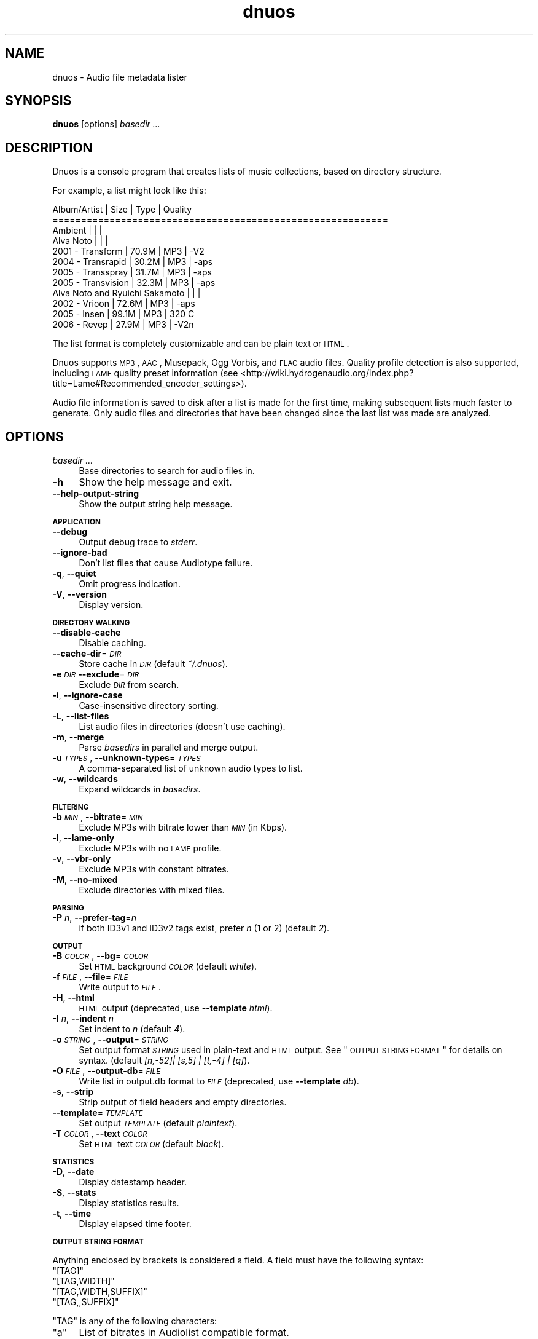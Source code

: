 .\" Automatically generated by Pod::Man 2.12 (Pod::Simple 3.05)
.\"
.\" Standard preamble:
.\" ========================================================================
.de Sh \" Subsection heading
.br
.if t .Sp
.ne 5
.PP
\fB\\$1\fR
.PP
..
.de Sp \" Vertical space (when we can't use .PP)
.if t .sp .5v
.if n .sp
..
.de Vb \" Begin verbatim text
.ft CW
.nf
.ne \\$1
..
.de Ve \" End verbatim text
.ft R
.fi
..
.\" Set up some character translations and predefined strings.  \*(-- will
.\" give an unbreakable dash, \*(PI will give pi, \*(L" will give a left
.\" double quote, and \*(R" will give a right double quote.  \*(C+ will
.\" give a nicer C++.  Capital omega is used to do unbreakable dashes and
.\" therefore won't be available.  \*(C` and \*(C' expand to `' in nroff,
.\" nothing in troff, for use with C<>.
.tr \(*W-
.ds C+ C\v'-.1v'\h'-1p'\s-2+\h'-1p'+\s0\v'.1v'\h'-1p'
.ie n \{\
.    ds -- \(*W-
.    ds PI pi
.    if (\n(.H=4u)&(1m=24u) .ds -- \(*W\h'-12u'\(*W\h'-12u'-\" diablo 10 pitch
.    if (\n(.H=4u)&(1m=20u) .ds -- \(*W\h'-12u'\(*W\h'-8u'-\"  diablo 12 pitch
.    ds L" ""
.    ds R" ""
.    ds C` ""
.    ds C' ""
'br\}
.el\{\
.    ds -- \|\(em\|
.    ds PI \(*p
.    ds L" ``
.    ds R" ''
'br\}
.\"
.\" If the F register is turned on, we'll generate index entries on stderr for
.\" titles (.TH), headers (.SH), subsections (.Sh), items (.Ip), and index
.\" entries marked with X<> in POD.  Of course, you'll have to process the
.\" output yourself in some meaningful fashion.
.if \nF \{\
.    de IX
.    tm Index:\\$1\t\\n%\t"\\$2"
..
.    nr % 0
.    rr F
.\}
.\"
.\" Accent mark definitions (@(#)ms.acc 1.5 88/02/08 SMI; from UCB 4.2).
.\" Fear.  Run.  Save yourself.  No user-serviceable parts.
.    \" fudge factors for nroff and troff
.if n \{\
.    ds #H 0
.    ds #V .8m
.    ds #F .3m
.    ds #[ \f1
.    ds #] \fP
.\}
.if t \{\
.    ds #H ((1u-(\\\\n(.fu%2u))*.13m)
.    ds #V .6m
.    ds #F 0
.    ds #[ \&
.    ds #] \&
.\}
.    \" simple accents for nroff and troff
.if n \{\
.    ds ' \&
.    ds ` \&
.    ds ^ \&
.    ds , \&
.    ds ~ ~
.    ds /
.\}
.if t \{\
.    ds ' \\k:\h'-(\\n(.wu*8/10-\*(#H)'\'\h"|\\n:u"
.    ds ` \\k:\h'-(\\n(.wu*8/10-\*(#H)'\`\h'|\\n:u'
.    ds ^ \\k:\h'-(\\n(.wu*10/11-\*(#H)'^\h'|\\n:u'
.    ds , \\k:\h'-(\\n(.wu*8/10)',\h'|\\n:u'
.    ds ~ \\k:\h'-(\\n(.wu-\*(#H-.1m)'~\h'|\\n:u'
.    ds / \\k:\h'-(\\n(.wu*8/10-\*(#H)'\z\(sl\h'|\\n:u'
.\}
.    \" troff and (daisy-wheel) nroff accents
.ds : \\k:\h'-(\\n(.wu*8/10-\*(#H+.1m+\*(#F)'\v'-\*(#V'\z.\h'.2m+\*(#F'.\h'|\\n:u'\v'\*(#V'
.ds 8 \h'\*(#H'\(*b\h'-\*(#H'
.ds o \\k:\h'-(\\n(.wu+\w'\(de'u-\*(#H)/2u'\v'-.3n'\*(#[\z\(de\v'.3n'\h'|\\n:u'\*(#]
.ds d- \h'\*(#H'\(pd\h'-\w'~'u'\v'-.25m'\f2\(hy\fP\v'.25m'\h'-\*(#H'
.ds D- D\\k:\h'-\w'D'u'\v'-.11m'\z\(hy\v'.11m'\h'|\\n:u'
.ds th \*(#[\v'.3m'\s+1I\s-1\v'-.3m'\h'-(\w'I'u*2/3)'\s-1o\s+1\*(#]
.ds Th \*(#[\s+2I\s-2\h'-\w'I'u*3/5'\v'-.3m'o\v'.3m'\*(#]
.ds ae a\h'-(\w'a'u*4/10)'e
.ds Ae A\h'-(\w'A'u*4/10)'E
.    \" corrections for vroff
.if v .ds ~ \\k:\h'-(\\n(.wu*9/10-\*(#H)'\s-2\u~\d\s+2\h'|\\n:u'
.if v .ds ^ \\k:\h'-(\\n(.wu*10/11-\*(#H)'\v'-.4m'^\v'.4m'\h'|\\n:u'
.    \" for low resolution devices (crt and lpr)
.if \n(.H>23 .if \n(.V>19 \
\{\
.    ds : e
.    ds 8 ss
.    ds o a
.    ds d- d\h'-1'\(ga
.    ds D- D\h'-1'\(hy
.    ds th \o'bp'
.    ds Th \o'LP'
.    ds ae ae
.    ds Ae AE
.\}
.rm #[ #] #H #V #F C
.\" ========================================================================
.\"
.IX Title "dnuos 1"
.TH dnuos 1 "2008-02-25" "" ""
.\" For nroff, turn off justification.  Always turn off hyphenation; it makes
.\" way too many mistakes in technical documents.
.if n .ad l
.nh
.SH "NAME"
dnuos \- Audio file metadata lister
.SH "SYNOPSIS"
.IX Header "SYNOPSIS"
\&\fBdnuos\fR [options] \fIbasedir\fR \fI...\fR
.SH "DESCRIPTION"
.IX Header "DESCRIPTION"
Dnuos is a console program that creates lists of music collections, based on
directory structure.
.PP
For example, a list might look like this:
.PP
.Vb 12
\&    Album/Artist                       |  Size | Type | Quality
\&    ===========================================================
\&    Ambient                            |       |      | 
\&        Alva Noto                      |       |      | 
\&            2001 \- Transform           | 70.9M | MP3  | \-V2
\&            2004 \- Transrapid          | 30.2M | MP3  | \-aps
\&            2005 \- Transspray          | 31.7M | MP3  | \-aps
\&            2005 \- Transvision         | 32.3M | MP3  | \-aps
\&        Alva Noto and Ryuichi Sakamoto |       |      | 
\&            2002 \- Vrioon              | 72.6M | MP3  | \-aps
\&            2005 \- Insen               | 99.1M | MP3  | 320 C
\&            2006 \- Revep               | 27.9M | MP3  | \-V2n
.Ve
.PP
The list format is completely customizable and can be plain text or \s-1HTML\s0.
.PP
Dnuos supports \s-1MP3\s0, \s-1AAC\s0, Musepack, Ogg Vorbis, and \s-1FLAC\s0 audio files. Quality
profile detection is also supported, including \s-1LAME\s0 quality preset
information (see <http://wiki.hydrogenaudio.org/index.php?title=Lame#Recommended_encoder_settings>).
.PP
Audio file information is saved to disk after a list is made for the first
time, making subsequent lists much faster to generate. Only audio files and
directories that have been changed since the last list was made are analyzed.
.SH "OPTIONS"
.IX Header "OPTIONS"
.IP "\fIbasedir\fR \fI...\fR" 4
.IX Item "basedir ..."
Base directories to search for audio files in.
.IP "\fB\-h\fR" 4
.IX Item "-h"
Show the help message and exit.
.IP "\fB\-\-help\-output\-string\fR" 4
.IX Item "--help-output-string"
Show the output string help message.
.Sh "\s-1APPLICATION\s0"
.IX Subsection "APPLICATION"
.IP "\fB\-\-debug\fR" 4
.IX Item "--debug"
Output debug trace to \fIstderr\fR.
.IP "\fB\-\-ignore\-bad\fR" 4
.IX Item "--ignore-bad"
Don't list files that cause Audiotype failure.
.IP "\fB\-q\fR, \fB\-\-quiet\fR" 4
.IX Item "-q, --quiet"
Omit progress indication.
.IP "\fB\-V\fR, \fB\-\-version\fR" 4
.IX Item "-V, --version"
Display version.
.Sh "\s-1DIRECTORY\s0 \s-1WALKING\s0"
.IX Subsection "DIRECTORY WALKING"
.IP "\fB\-\-disable\-cache\fR" 4
.IX Item "--disable-cache"
Disable caching.
.IP "\fB\-\-cache\-dir\fR=\fI\s-1DIR\s0\fR" 4
.IX Item "--cache-dir=DIR"
Store cache in \fI\s-1DIR\s0\fR (default \fI~/.dnuos\fR).
.IP "\fB\-e\fR \fI\s-1DIR\s0\fR \fB\-\-exclude\fR=\fI\s-1DIR\s0\fR" 4
.IX Item "-e DIR --exclude=DIR"
Exclude \fI\s-1DIR\s0\fR from search.
.IP "\fB\-i\fR, \fB\-\-ignore\-case\fR" 4
.IX Item "-i, --ignore-case"
Case-insensitive directory sorting.
.IP "\fB\-L\fR, \fB\-\-list\-files\fR" 4
.IX Item "-L, --list-files"
List audio files in directories (doesn't use caching).
.IP "\fB\-m\fR, \fB\-\-merge\fR" 4
.IX Item "-m, --merge"
Parse \fIbasedirs\fR in parallel and merge output.
.IP "\fB\-u\fR \fI\s-1TYPES\s0\fR, \fB\-\-unknown\-types\fR=\fI\s-1TYPES\s0\fR" 4
.IX Item "-u TYPES, --unknown-types=TYPES"
A comma-separated list of unknown audio types to list.
.IP "\fB\-w\fR, \fB\-\-wildcards\fR" 4
.IX Item "-w, --wildcards"
Expand wildcards in \fIbasedirs\fR.
.Sh "\s-1FILTERING\s0"
.IX Subsection "FILTERING"
.IP "\fB\-b\fR \fI\s-1MIN\s0\fR, \fB\-\-bitrate\fR=\fI\s-1MIN\s0\fR" 4
.IX Item "-b MIN, --bitrate=MIN"
Exclude MP3s with bitrate lower than \fI\s-1MIN\s0\fR (in Kbps).
.IP "\fB\-l\fR, \fB\-\-lame\-only\fR" 4
.IX Item "-l, --lame-only"
Exclude MP3s with no \s-1LAME\s0 profile.
.IP "\fB\-v\fR, \fB\-\-vbr\-only\fR" 4
.IX Item "-v, --vbr-only"
Exclude MP3s with constant bitrates.
.IP "\fB\-M\fR, \fB\-\-no\-mixed\fR" 4
.IX Item "-M, --no-mixed"
Exclude directories with mixed files.
.Sh "\s-1PARSING\s0"
.IX Subsection "PARSING"
.IP "\fB\-P\fR \fIn\fR, \fB\-\-prefer\-tag\fR=\fIn\fR" 4
.IX Item "-P n, --prefer-tag=n"
if both ID3v1 and ID3v2 tags exist, prefer \fIn\fR (1 or 2) (default \fI2\fR).
.Sh "\s-1OUTPUT\s0"
.IX Subsection "OUTPUT"
.IP "\fB\-B\fR \fI\s-1COLOR\s0\fR, \fB\-\-bg\fR=\fI\s-1COLOR\s0\fR" 4
.IX Item "-B COLOR, --bg=COLOR"
Set \s-1HTML\s0 background \fI\s-1COLOR\s0\fR (default \fIwhite\fR).
.IP "\fB\-f\fR \fI\s-1FILE\s0\fR, \fB\-\-file\fR=\fI\s-1FILE\s0\fR" 4
.IX Item "-f FILE, --file=FILE"
Write output to \fI\s-1FILE\s0\fR.
.IP "\fB\-H\fR, \fB\-\-html\fR" 4
.IX Item "-H, --html"
\&\s-1HTML\s0 output (deprecated, use \fB\-\-template\fR \fIhtml\fR).
.IP "\fB\-I\fR \fIn\fR, \fB\-\-indent\fR \fIn\fR" 4
.IX Item "-I n, --indent n"
Set indent to \fIn\fR (default \fI4\fR).
.IP "\fB\-o\fR \fI\s-1STRING\s0\fR, \fB\-\-output\fR=\fI\s-1STRING\s0\fR" 4
.IX Item "-o STRING, --output=STRING"
Set output format \fI\s-1STRING\s0\fR used in plain-text and \s-1HTML\s0 output. See
\&\*(L"\s-1OUTPUT\s0 \s-1STRING\s0 \s-1FORMAT\s0\*(R" for details on syntax. (default
\&\fI[n,\-52]| [s,5] | [t,\-4] | [q]\fR).
.IP "\fB\-O\fR \fI\s-1FILE\s0\fR, \fB\-\-output\-db\fR=\fI\s-1FILE\s0\fR" 4
.IX Item "-O FILE, --output-db=FILE"
Write list in output.db format to \fI\s-1FILE\s0\fR (deprecated, use \fB\-\-template\fR
\&\fIdb\fR).
.IP "\fB\-s\fR, \fB\-\-strip\fR" 4
.IX Item "-s, --strip"
Strip output of field headers and empty directories.
.IP "\fB\-\-template\fR=\fI\s-1TEMPLATE\s0\fR" 4
.IX Item "--template=TEMPLATE"
Set output \fI\s-1TEMPLATE\s0\fR (default \fIplaintext\fR).
.IP "\fB\-T\fR \fI\s-1COLOR\s0\fR, \fB\-\-text\fR \fI\s-1COLOR\s0\fR" 4
.IX Item "-T COLOR, --text COLOR"
Set \s-1HTML\s0 text \fI\s-1COLOR\s0\fR (default \fIblack\fR).
.Sh "\s-1STATISTICS\s0"
.IX Subsection "STATISTICS"
.IP "\fB\-D\fR, \fB\-\-date\fR" 4
.IX Item "-D, --date"
Display datestamp header.
.IP "\fB\-S\fR, \fB\-\-stats\fR" 4
.IX Item "-S, --stats"
Display statistics results.
.IP "\fB\-t\fR, \fB\-\-time\fR" 4
.IX Item "-t, --time"
Display elapsed time footer.
.Sh "\s-1OUTPUT\s0 \s-1STRING\s0 \s-1FORMAT\s0"
.IX Subsection "OUTPUT STRING FORMAT"
Anything enclosed by brackets is considered a field. A field must have the
following syntax:
.ie n .IP """[TAG]""" 4
.el .IP "\f(CW[TAG]\fR" 4
.IX Item "[TAG]"
.PD 0
.ie n .IP """[TAG,WIDTH]""" 4
.el .IP "\f(CW[TAG,WIDTH]\fR" 4
.IX Item "[TAG,WIDTH]"
.ie n .IP """[TAG,WIDTH,SUFFIX]""" 4
.el .IP "\f(CW[TAG,WIDTH,SUFFIX]\fR" 4
.IX Item "[TAG,WIDTH,SUFFIX]"
.ie n .IP """[TAG,,SUFFIX]""" 4
.el .IP "\f(CW[TAG,,SUFFIX]\fR" 4
.IX Item "[TAG,,SUFFIX]"
.PD
.PP
\&\f(CW\*(C`TAG\*(C'\fR is any of the following characters:
.ie n .IP """a""" 4
.el .IP "\f(CWa\fR" 4
.IX Item "a"
List of bitrates in Audiolist compatible format.
.ie n .IP """A""" 4
.el .IP "\f(CWA\fR" 4
.IX Item "A"
Artist name as found in \s-1ID3\s0 tags.
.ie n .IP """b""" 4
.el .IP "\f(CWb\fR" 4
.IX Item "b"
Bitrate with suffix (e.g. 192k).
.ie n .IP """B""" 4
.el .IP "\f(CWB\fR" 4
.IX Item "B"
Bitrate in bps.
.ie n .IP """C""" 4
.el .IP "\f(CWC\fR" 4
.IX Item "C"
Album name as found in \s-1ID3\s0 tags.
.ie n .IP """f""" 4
.el .IP "\f(CWf\fR" 4
.IX Item "f"
Number of audio files (including spacers).
.ie n .IP """l""" 4
.el .IP "\f(CWl\fR" 4
.IX Item "l"
Length in minutes and seconds.
.ie n .IP """L""" 4
.el .IP "\f(CWL\fR" 4
.IX Item "L"
Length in seconds.
.ie n .IP """m""" 4
.el .IP "\f(CWm\fR" 4
.IX Item "m"
Time of last change.
.ie n .IP """M""" 4
.el .IP "\f(CWM\fR" 4
.IX Item "M"
Time of last change in seconds since the epoch.
.ie n .IP """n""" 4
.el .IP "\f(CWn\fR" 4
.IX Item "n"
Directory name (indented).
.ie n .IP """N""" 4
.el .IP "\f(CWN\fR" 4
.IX Item "N"
Directory name.
.ie n .IP """p""" 4
.el .IP "\f(CWp\fR" 4
.IX Item "p"
Profile.
.ie n .IP """P""" 4
.el .IP "\f(CWP\fR" 4
.IX Item "P"
Full path.
.ie n .IP """q""" 4
.el .IP "\f(CWq\fR" 4
.IX Item "q"
Quality.
.ie n .IP """s""" 4
.el .IP "\f(CWs\fR" 4
.IX Item "s"
Size with suffix (e.g. 65.4M).
.ie n .IP """S""" 4
.el .IP "\f(CWS\fR" 4
.IX Item "S"
Size in bytes.
.ie n .IP """t""" 4
.el .IP "\f(CWt\fR" 4
.IX Item "t"
File type.
.ie n .IP """T""" 4
.el .IP "\f(CWT\fR" 4
.IX Item "T"
.PD 0
.IP "Bitrate type" 4
.IX Item "Bitrate type"
.RS 4
.ie n .IP """~""" 4
.el .IP "\f(CW~\fR" 4
.IX Item "~"
.PD
Mixed files.
.ie n .IP """C""" 4
.el .IP "\f(CWC\fR" 4
.IX Item "C"
Constant bitrate.
.ie n .IP """L""" 4
.el .IP "\f(CWL\fR" 4
.IX Item "L"
Lossless compression.
.ie n .IP """V""" 4
.el .IP "\f(CWV\fR" 4
.IX Item "V"
Variable bitrate.
.RE
.RS 4
.RE
.ie n .IP """V""" 4
.el .IP "\f(CWV\fR" 4
.IX Item "V"
Encoder.
.PP
\&\f(CW\*(C`WIDTH\*(C'\fR defines the exact width of the field. The output is cropped to this
width if needed. Negative values will give left aligned output. Cropping is
always done on the right.
.PP
\&\f(CW\*(C`SUFFIX\*(C'\fR lets you specify a unit to be concatenated to all non-empty data.
.PP
Other interpreted sequences are:
.ie n .IP """\e[""" 4
.el .IP "\f(CW\e[\fR" 4
.IX Item "["
[
.ie n .IP """\e]""" 4
.el .IP "\f(CW\e]\fR" 4
.IX Item "]"
]
.ie n .IP """\en""" 4
.el .IP "\f(CW\en\fR" 4
.IX Item "n"
New line.
.ie n .IP """\et""" 4
.el .IP "\f(CW\et\fR" 4
.IX Item "t"
Tab character.
.PP
Unescaped brackets are forbidden unless they define a field.
.PP
Note: If you have any whitespace in your output string you must put it inside
quotes or otherwise it will not get parsed right.
.SH "AUTHORS"
.IX Header "AUTHORS"
Dnuos is developed and maintained by Brodie Rao and Mattias
Pa\*:iva\*:rinta.
.PP
Oidua was originally developed by Sylvester Johansson and Mattias
Pa\*:iva\*:rinta.
.SH "HISTORY"
.IX Header "HISTORY"
Dnuos is based on code from Oidua (see <http://oidua.suxbad.com/>). Oidua
makes similar lists, but is much older, has fewer features, and is no longer
maintained.
.SH "POD ERRORS"
.IX Header "POD ERRORS"
Hey! \fBThe above document had some coding errors, which are explained below:\fR
.IP "Around line 16:" 4
.IX Item "Around line 16:"
=begin without a target?
.IP "Around line 31:" 4
.IX Item "Around line 31:"
\&'=end' without a target?
